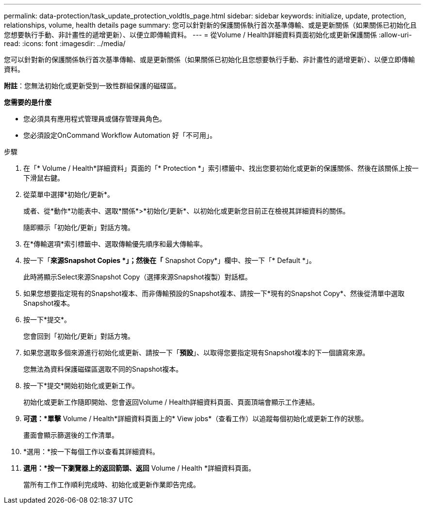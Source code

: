 ---
permalink: data-protection/task_update_protection_voldtls_page.html 
sidebar: sidebar 
keywords: initialize, update, protection, relationships, volume, health details page 
summary: 您可以針對新的保護關係執行首次基準傳輸、或是更新關係（如果關係已初始化且您想要執行手動、非計畫性的遞增更新）、以便立即傳輸資料。 
---
= 從Volume / Health詳細資料頁面初始化或更新保護關係
:allow-uri-read: 
:icons: font
:imagesdir: ../media/


[role="lead"]
您可以針對新的保護關係執行首次基準傳輸、或是更新關係（如果關係已初始化且您想要執行手動、非計畫性的遞增更新）、以便立即傳輸資料。

*附註*：您無法初始化或更新受到一致性群組保護的磁碟區。

*您需要的是什麼*

* 您必須具有應用程式管理員或儲存管理員角色。
* 您必須設定OnCommand Workflow Automation 好「不可用」。


.步驟
. 在「* Volume / Health*詳細資料」頁面的「* Protection *」索引標籤中、找出您要初始化或更新的保護關係、然後在該關係上按一下滑鼠右鍵。
. 從菜單中選擇*初始化/更新*。
+
或者、從*動作*功能表中、選取*關係*>*初始化/更新*、以初始化或更新您目前正在檢視其詳細資料的關係。

+
隨即顯示「初始化/更新」對話方塊。

. 在*傳輸選項*索引標籤中、選取傳輸優先順序和最大傳輸率。
. 按一下「*來源Snapshot Copies *」；然後在「* Snapshot Copy*」欄中、按一下「* Default *」。
+
此時將顯示Select來源Snapshot Copy（選擇來源Snapshot複製）對話框。

. 如果您想要指定現有的Snapshot複本、而非傳輸預設的Snapshot複本、請按一下*現有的Snapshot Copy*、然後從清單中選取Snapshot複本。
. 按一下*提交*。
+
您會回到「初始化/更新」對話方塊。

. 如果您選取多個來源進行初始化或更新、請按一下「*預設*」、以取得您要指定現有Snapshot複本的下一個讀寫來源。
+
您無法為資料保護磁碟區選取不同的Snapshot複本。

. 按一下*提交*開始初始化或更新工作。
+
初始化或更新工作隨即開始、您會返回Volume / Health詳細資料頁面、頁面頂端會顯示工作連結。

. *可選：*單擊* Volume / Health*詳細資料頁面上的* View jobs*（查看工作）以追蹤每個初始化或更新工作的狀態。
+
畫面會顯示篩選後的工作清單。

. *選用：*按一下每個工作以查看其詳細資料。
. *選用：*按一下瀏覽器上的返回箭頭、返回* Volume / Health *詳細資料頁面。
+
當所有工作工作順利完成時、初始化或更新作業即告完成。


